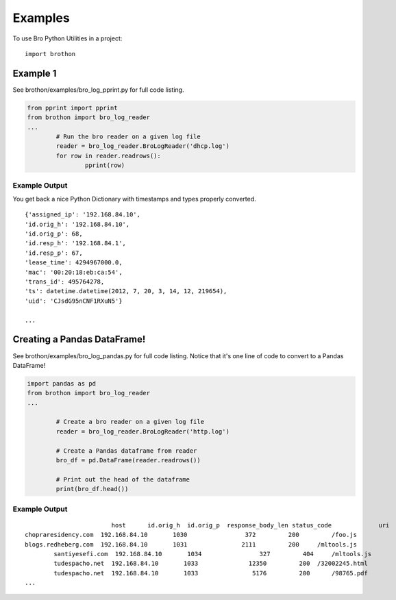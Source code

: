 ========
Examples
========

To use Bro Python Utilities in a project::

	import brothon

Example 1
---------
See brothon/examples/bro_log_pprint.py for full code listing.

.. code-block:: python

	from pprint import pprint
	from brothon import bro_log_reader
	...
		# Run the bro reader on a given log file
		reader = bro_log_reader.BroLogReader('dhcp.log')
		for row in reader.readrows():
			pprint(row)


Example Output
~~~~~~~~~~~~~~
You get back a nice Python Dictionary with timestamps and types properly converted.

::

	{'assigned_ip': '192.168.84.10',
	'id.orig_h': '192.168.84.10',
	'id.orig_p': 68,
	'id.resp_h': '192.168.84.1',
	'id.resp_p': 67,
	'lease_time': 4294967000.0,
	'mac': '00:20:18:eb:ca:54',
	'trans_id': 495764278,
	'ts': datetime.datetime(2012, 7, 20, 3, 14, 12, 219654),
	'uid': 'CJsdG95nCNF1RXuN5'}

	...

Creating a Pandas DataFrame!
----------------------------
See brothon/examples/bro_log_pandas.py for full code listing. Notice that it's one line of code to convert to a Pandas DataFrame!

.. code-block:: python

	import pandas as pd
	from brothon import bro_log_reader
	...

		# Create a bro reader on a given log file
		reader = bro_log_reader.BroLogReader('http.log')

		# Create a Pandas dataframe from reader
		bro_df = pd.DataFrame(reader.readrows())

		# Print out the head of the dataframe
		print(bro_df.head())

Example Output
~~~~~~~~~~~~~~

::

				host      id.orig_h  id.orig_p  response_body_len status_code             uri
	chopraresidency.com  192.168.84.10       1030                372         200         /foo.js
	blogs.redheberg.com  192.168.84.10       1031               2111         200     /mltools.js
		santiyesefi.com  192.168.84.10       1034                327         404     /mltools.js
		tudespacho.net  192.168.84.10       1033              12350         200  /32002245.html
		tudespacho.net  192.168.84.10       1033               5176         200      /98765.pdf
	...
